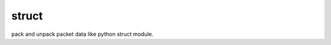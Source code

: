 struct
======

.. image:: https://travis-ci.org/Xsoda/struct.png?branch=master
  :target: https://travis-ci.org/Xsoda/struct
  :alt: Build Status

pack and unpack packet data like python struct module. 
